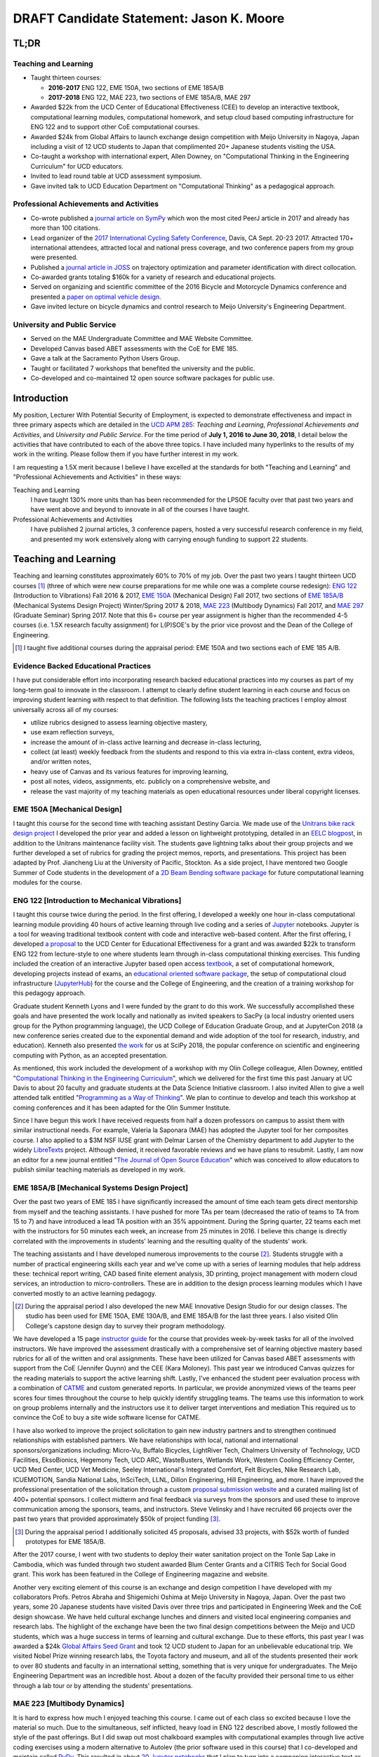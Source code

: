 .. |_| unicode:: 0xA0
   :trim:

=========================================
DRAFT Candidate Statement: Jason K. Moore
=========================================

TL;DR
=====

Teaching and Learning
---------------------

- Taught thirteen courses:

  - **2016-2017** ENG |_| 122, EME |_| 150A, two sections of EME |_| 185A/B
  - **2017-2018** ENG |_| 122, MAE |_| 223, two sections of EME |_| 185A/B, MAE |_| 297

- Awarded $22k from the UCD Center of Educational Effectiveness (CEE) to
  develop an interactive textbook, computational learning modules,
  computational homework, and setup cloud based computing infrastructure for
  ENG 122 and to support other CoE computational courses.
- Awarded $24k from Global Affairs to launch exchange design competition with
  Meijo University in Nagoya, Japan including a visit of 12 UCD students to
  Japan that complimented 20+ Japanese students visiting the USA.
- Co-taught a workshop with international expert, Allen Downey, on
  "Computational Thinking in the Engineering Curriculum" for UCD educators.
- Invited to lead round table at UCD assessment symposium.
- Gave invited talk to UCD Education Department on "Computational Thinking" as
  a pedagogical approach.

Professional Achievements and Activities
----------------------------------------

- Co-wrote published a `journal article on SymPy`_ which won the most cited
  PeerJ article in 2017 and already has more than 100 citations.
- Lead organizer of the `2017 International Cycling Safety Conference`_, Davis,
  CA Sept. 20-23 2017. Attracted 170+ international attendees, attracted local
  and national press coverage, and two conference papers from my group were
  presented.
- Published a `journal article in JOSS`_ on trajectory optimization and
  parameter identification with direct collocation.
- Co-awarded grants totaling $160k for a variety of research and educational
  projects.
- Served on organizing and scientific committee of the 2016 Bicycle and
  Motorcycle Dynamics conference and presented a `paper on optimal vehicle
  design`_.
- Gave invited lecture on bicycle dynamics and control research to Meijo
  University's Engineering Department.

.. _journal article on SymPy: https://doi.org/10.7717/peerj-cs.103
.. _journal article in JOSS: https://doi.org/10.21105/joss.00300
.. _paper on optimal vehicle design: https://doi.org/10.6084/m9.figshare.3806310.v1

University and Public Service
-----------------------------

- Served on the MAE Undergraduate Committee and MAE Website Committee.
- Developed Canvas based ABET assessments with the CoE for EME 185.
- Gave a talk at the Sacramento Python Users Group.
- Taught or facilitated 7 workshops that benefited the university and the
  public.
- Co-developed and co-maintained 12 open source software packages for public
  use.

Introduction
============

My position, Lecturer With Potential Security of Employment, is expected to
demonstrate effectiveness and impact in three primary aspects which are
detailed in the `UCD APM 285`_: *Teaching and Learning*, *Professional
Achievements and Activities*, and *University and Public Service*. For the time
period of **July 1, 2016 to June 30, 2018**, I detail below the activities that
have contributed to each of the above three topics. I have included many
hyperlinks to the results of my work in the writing. Please follow them if you
have further interest in my work.

I am requesting a 1.5X merit because I believe I have excelled at the standards
for both "Teaching and Learning" and "Professional Achievements and Activities"
in these ways:

Teaching and Learning
   I have taught 130% more units than has been recommended for the LPSOE
   faculty over that past two years and have went above and beyond to innovate
   in all of the courses I have taught.
Professional Achievements and Activities
   I have published 2 journal articles, 3 conference papers, hosted a very
   successful research conference in my field, and presented my work
   extensively along with carrying enough funding to support 22 students.

.. _UCD APM 285: https://aadocs.ucdavis.edu/policies/apm/ucd-285.pdf

Teaching and Learning
=====================

Teaching and learning constitutes approximately 60% to 70% of my job. Over the
past two years I taught thirteen UCD courses [#]_ (three of which were new course
preparations for me while one was a complete course redesign): `ENG 122`_
(Introduction to Vibrations) Fall 2016 & 2017, `EME 150A`_ (Mechanical Design)
Fall 2017, two sections of `EME 185A/B`_ (Mechanical Systems Design Project)
Winter/Spring 2017 & 2018, `MAE 223`_ (Multibody Dynamics) Fall 2017, and `MAE
297`_ (Graduate Seminar) Spring 2017. Note that this 6+ course per year
assignment is higher than the recommended 4-5 courses (i.e. 1.5X research
faculty assignment) for L(P)SOE's by the prior vice provost and the Dean of the
College of Engineering.

.. [#] I taught five additional courses during the appraisal period:
   EME |_| 150A and two sections each of EME |_| 185 A/B.

.. _ENG 122: http://moorepants.github.io/eng122
.. _EME 150A: http://moorepants.github.io/eme150a
.. _EME 185A/B: http://moorepants.github.io/eme185
.. _MAE 223: http://moorepants.github.io/mae223
.. _MAE 297: http://moorepants.github.io/mae297

Evidence Backed Educational Practices
-------------------------------------

I have put considerable effort into incorporating research backed educational
practices into my courses as part of my long-term goal to innovate in the
classroom. I attempt to clearly define student learning in each course and
focus on improving student learning with respect to that definition. The
following lists the teaching practices I employ almost universally across all
of my courses:

- utilize rubrics designed to assess learning objective mastery,
- use exam reflection surveys,
- increase the amount of in-class active learning and decrease in-class
  lecturing,
- collect (at least) weekly feedback from the students and respond to this via
  extra in-class content, extra videos, and/or written notes,
- heavy use of Canvas and its various features for improving learning,
- post all notes, videos, assignments, etc. publicly on a comprehensive
  website, and
- release the vast majority of my teaching materials as open educational
  resources under liberal copyright licenses.

EME 150A [Mechanical Design]
----------------------------

I taught this course for the second time with teaching assistant Destiny
Garcia. We made use of the `Unitrans bike rack design project`_ I developed the
prior year and added a lesson on lightweight prototyping, detailed in an `EELC
blogpost`_, in addition to the Unitrans maintenance facility visit. The
students gave lightning talks about their group projects and we further
developed a set of rubrics for grading the project memos, reports, and
presentations. This project has been adapted by Prof. Jiancheng Liu at the
University of Pacific, Stockton. As a side project, I have mentored two Google
Summer of Code students in the development of a `2D Beam Bending software
package`_ for future computational learning modules for the course.

.. _Unitrans bike rack design project: http://moorepants.github.io/eme150a/pages/projects.html
.. _EELC blogpost: http://engineering.ucdavis.edu/eelc/learning-mechanical-design-through-lightweight-prototyping/
.. _2D Beam Bending software package: https://docs.sympy.org/dev/modules/physics/continuum_mechanics/beam_problems.html

ENG 122 [Introduction to Mechanical Vibrations]
-----------------------------------------------

I taught this course twice during the period. In the first offering, I
developed a weekly one hour in-class computational learning module providing 40
hours of active learning through live coding and a series of Jupyter_
notebooks. Jupyter is a tool for weaving traditional textbook content with code
and interactive web-based content. After the first offering, I developed `a
proposal`_ to the UCD Center for Educational Effectiveness for a grant and was
awarded $22k to transform ENG 122 from lecture-style to one where students
learn through in-class computational thinking exercises. This funding included
the creation of an interactive Jupyter based open access textbook_, a set of
computational homework, developing projects instead of exams, an `educational
oriented software package`_, the setup of computational cloud infrastructure
(JupyterHub_) for the course and the College of Engineering, and the creation
of a training workshop for this pedagogy approach.

Graduate student Kenneth Lyons and I were funded by the grant to do this work.
We successfully accomplished these goals and have presented the work locally
and nationally as invited speakers to SacPy (a local industry oriented users
group for the Python programming language), the UCD College of Education
Graduate Group, and at JupyterCon 2018 (a new conference series created due to
the exponential demand and wide adoption of the tool for research, industry,
and education). Kenneth also presented `the work`_ for us at SciPy 2018, the
popular conference on scientific and engineering computing with Python, as an
accepted presentation.

As mentioned, this work included the development of a workshop with my Olin
College colleague, Allen Downey, entitled "`Computational Thinking in the
Engineering Curriculum`_", which we delivered for the first time this past
January at UC Davis to about 20 faculty and graduate students at the Data
Science Initiative classroom. I also invited Allen to give a well attended talk
entitled "`Programming as a Way of Thinking`_". We plan to continue to develop
and teach this workshop at coming conferences and it has been adapted for the
Olin Summer Institute.

Since I have begun this work I have received requests from half a dozen
professors on campus to assist them with similar instructional needs. For
example, Valeria la Saponara (MAE) has adopted the Jupyter tool for her
composites course. I also applied to a $3M NSF IUSE grant with Delmar Larsen of
the Chemistry department to add Jupyter to the widely LibreTexts_ project.
Although denied, it received favorable reviews and we have plans to resubmit.
Lastly, I am now an editor for a new journal entitled "`The Journal of Open
Source Education`_" which was conceived to allow educators to publish similar
teaching materials as developed in my work.

.. _Jupyter: http://www.jupyter.org
.. _a proposal: https://doi.org/10.6084/m9.figshare.5229886.v1
.. _textbook: https://moorepants.github.io/resonance/
.. _educational oriented software package: https://github.com/moorepants/resonance/
.. _JupyterHub: http://bicycle.ucdavis.edu
.. _the work: https://youtu.be/3QWKDGe528c
.. _Computational Thinking in the Engineering Curriculum: https://youtu.be/lfRVRqdYdjM
.. _Programming as a Way of Thinking: https://youtu.be/lfRVRqdYdjM
.. _LibreTexts: http://libretexts.org
.. _The Journal of Open Source Education: http://jose.theoj.org/

EME 185A/B [Mechanical Systems Design Project]
----------------------------------------------

Over the past two years of EME 185 I have significantly increased the amount of
time each team gets direct mentorship from myself and the teaching assistants.
I have pushed for more TAs per team (decreased the ratio of teams to TA from 15
to 7) and have introduced a lead TA position with an 35% appointment. During
the Spring quarter, 22 teams each met with the instructors for 50 minutes each
week, an increase from 25 minutes in 2016. I believe this change is directly
correlated with the improvements in students' learning and the resulting
quality of the students' work.

The teaching assistants and I have developed numerous improvements to the
course [#]_. Students struggle with a number of practical engineering skills
each year and we've come up with a series of learning modules that help address
these: technical report writing, CAD based finite element analysis, 3D
printing, project management with modern cloud services, an introduction to
micro-controllers. These are in addition to the design process learning modules
which I have converted mostly to an active learning pedagogy.

.. [#] During the appraisal period I also developed the new MAE Innovative
   Design Studio for our design classes. The studio has been used for EME 150A,
   EME 130A/B, and EME 185A/B for the last three years. I also visited Olin
   College's capstone design day to survey their program methodology.

We have developed a 15 page `instructor guide`_ for the course that provides
week-by-week tasks for all of the involved instructors. We have improved the
assessment drastically with a comprehensive set of learning objective mastery
based rubrics for all of the written and oral assignments. These have been
utilized for Canvas based ABET assessments with support from the CoE (Jennifer
Quynn) and the CEE (Kara Moloney). This past year we introduced Canvas quizzes
for the reading materials to support the active learning shift. Lastly, I've
enhanced the student peer evaluation process with a combination of CATME_ and
custom generated reports. In particular, we provide anonymized views of the
teams peer scores four times throughout the course to help quickly identify
struggling teams. The teams use this information to work on group problems
internally and the instructors use it to deliver target interventions and
mediation This required us to convince the CoE to buy a site wide software
license for CATME.

I have also worked to improve the project solicitation to gain new industry
partners and to strengthen continued relationships with established partners.
We have relationships with local, national and international
sponsors/organizations including: Micro-Vu, Buffalo Bicycles, LightRiver Tech,
Chalmers University of Technology, UCD Facilities, EksoBionics, Hegemony Tech,
UCD ARC, WasteBusters, Wetlands Work, Western Cooling Efficiency Center, UCD
Med Center, UCD Vet Medicine, Seeley International's Integrated Comfort, Felt
Bicycles, Nike Research Lab, ICUEMOTION, Sandia National Labs, InSciTech, LLNL,
Dillon Engineering, Hill Engineering, and more. I have improved the
professional presentation of the solicitation through a custom `proposal
submission website`_ and a curated mailing list of 400+ potential sponsors. I
collect midterm and final feedback via surveys from the sponsors and used these
to improve communication among the sponsors, teams, and instructors. Steve
Velinsky and I have recruited 66 projects over the past two years that provided
approximately $50k of project funding [#]_.

.. [#] During the appraisal period I additionally solicited 45 proposals,
   advised 33 projects, with $52k worth of funded prototypes for
   EME |_| 185A/B.

After the 2017 course, I went with two students to deploy their water
sanitation project on the Tonle Sap Lake in Cambodia, which was funded through
two student awarded Blum Center Grants and a CITRIS Tech for Social Good grant.
This work has been featured in the College of Engineering magazine and website.

Another very exciting element of this course is an exchange and design
competition I have developed with my collaborators Profs. Petros Abraha and
Shigemichi Oshima at Meijo University in Nagoya, Japan. Over the past two
years, some 20 Japanese students have visited Davis over three trips and
participated in Engineering Week and the CoE design showcase. We have held
cultural exchange lunches and dinners and visited local engineering companies
and research labs. The highlight of the exchange have been the two final
design competitions between the Meijo and UCD students, which was a huge
success in terms of learning and cultural exchange. Due to these efforts, this
past year I was awarded a $24k `Global Affairs Seed Grant`_ and took 12 UCD
student to Japan for an unbelievable educational trip. We visited Nobel Prize
winning research labs, the Toyota factory and museum, and all of the students
presented their work to over 80 students and faculty in an international
setting, something that is very unique for undergraduates. The Meijo
Engineering Department was an incredible host. About a dozen of the faculty
provided their personal time to us either through a lab tour or by attending
the students' presentations.

.. _instructor guide: https://moorepants.github.io/eme185/pages/instructor-guide.html
.. _CATME: http://catme.org
.. _proposal submission website: http://www.moorepants.info/mech-cap/
.. _Global Affairs Seed Grant: https://doi.org/10.6084/m9.figshare.5656105

MAE 223 [Multibody Dynamics]
----------------------------

It is hard to express how much I enjoyed teaching this course. I came out of
each class so excited because I love the material so much. Due to the
simultaneous, self inflicted, heavy load in ENG |_| 122 described above, I
mostly followed the style of the past offerings. But I did swap out most
chalkboard examples with computational examples through live active coding
exercises using a modern alternative to Autolev (the prior software used in
this course) that I co-developed and maintain called PyDy_. This resulted in
about `20 Jupyter notebooks`_ that I plan to turn into a companion interactive
text as the years progress. I also managed to develop two new lectures to
provide students an introduction to trajectory optimization of dynamic systems.
Lastly, I made all of the `lecture videos`_ available on YouTube for public
consumption and already have several hundred views.

.. _PyDy: http://www.pydy.org
.. _20 Jupyter notebooks: https://moorepants.github.io/mae223/pages/schedule.html
.. _lecture videos: https://www.youtube.com/playlist?list=PLzAwokZEM7auZEBOJKNa_lCgz2rdgpYLL

MAE 297 [Graduate Seminar]
--------------------------

I had a few goals for my offering of MAE 297: 1) increase the diversity
(industry/academic, gender, age, etc.) of the speakers and the topics, 2) bring
as many speakers as possible from outside UCD on the limited budget, and 3)
initiate a method to share the talks with the world. I believe I succeeded in
at all the goals. The speaker schedule, biographies, and videos can be viewed
on the `course website`_ I developed. Most of the `speakers' talks`_ were
posted publicly to YouTube.

.. _course website: https://moorepants.github.io/mae297/
.. _speakers' talks: https://www.youtube.com/playlist?list=PLzAwokZEM7asyvMmXP2pOU0s0V6OyRumi

Guest lectures
--------------

I gave guest lectures in EME |_| 1 (Kong) on Bicycle Dynamics and Control,
MAE |_| 223 (Eke) on Kane's Method with PyDy, TTP |_| 298A (Kornbluth) on Human
Powered Machines, and scored final poster presentations in ENG 3 (Vander
Gheynst).

.. [#] Additional guest lectures during the appraisal period:

   - Prof. |_| Eke's 2016 multibody dynamics graduate course (MAE |_| 223)
   - Prof. Lin's 2016 computer science senior design course (ECS |_| 193)
   - Dr. |_| Kornbluth's 2016 design for development course (TTP |_| 298A)

Mentoring
---------

During this period I mentored 5 graduate students (1 as primary MSc advisor, 2
as an MSc committee member, 1 as a GSR advisor, and 1 as Google Summer of Code
mentor). My primary advisee, Abe McKay, completed `his MSc`_, doing field work
in Kenya funded through a Blum Center Grant and collaborating with the
non-profit World Bicycle Relief. I mentored 5 teaching assistants in the above
described courses. I have also mentored 3 post graduate and 11 undergraduate [#]_
researchers on various projects. One of the post graduates, Scott Kresie, wrote
a conference paper and presented at ICSC 2017. Lastly, I mentored two
extracurricular student teams. The Solar Boat Team took 2nd place at both the
2017 and 2018 competitions, has secured external funding close to $10k, and has
grown to a 20+ member, popular team. The Quadriplegic Friendly Tricycle Team
raised over $18k and completed their `tricycle design`_. Both of these teams
have supported projects for EME 185.

.. [#] I mentored 3 additional undergraduates during the appraisal period: 1
   UCD and 2 GSoC.

.. _his MSc: https://doi.org/10.6084/m9.figshare.c.4114595.v1
.. _tricycle design: https://objects-us-east-1.dream.io/mechmotum/quad-friendly-trike.png

Workshops
---------

I developed, taught, and/or facilitated 7 workshops during the review period
[#]_. Internally, I co-taught a `workshop introducing the programming language
R`_ to campus LPSOEs for the purposes of scholarly teaching and learning
research, developed and taught the computational thinking workshop described
above, and facilitated a workshop by international visitor Carlos Marroquin
(Guatemala) on the design of appropriate technology in collaboration with the
UC Davis D-Lab.  Externally, I developed and co-taught two workshops at SciPy:
`Simulating Robot, Vehicle, Spacecraft, and Animal Motion with Python`_ and
`Automatic Code Generation with SymPy`_, and co-taught a `Software Carpentry
workshop`_ for the California Delta Stewardship Council, Department of Water
Resources, and the EPA on "An Introducing Data Science with R".

.. _workshop introducing the programming language R: https://moorepants.github.io/2016-08-25-ucdlpsoe/
.. _Simulating Robot, Vehicle, Spacecraft, and Animal Motion with Python: https://youtu.be/r4piIKV4sDw
.. _Automatic Code Generation with Sympy: https://www.sympy.org/scipy-2017-codegen-tutorial/
.. _Software Carpentry Workshop: http://www.ashander.info/2017-05-18-sac-water-science-r-workshop/

.. [#] I taught 1 additonal workshop in the appraisal period.

Professional Achievements and Activities
========================================

This topic represents 20% to 30% of my work and a variety of activities can
fulfill this, for example: writing textbooks, writing/reviewing pedagogical
focused proposals, research on pedagogy, engineering research in my discipline,
presenting at conferences, participation in professional organizations, etc.

Publications
------------

I am quite happy to have co-authored a paper on version 1.0 of the computer
aided algebra system SymPy_, which I have been a core developer of for the past
decade, in PeerJ Computational Sciences. In just over a year we already have
110+ citations and it was named as the top cited paper in all of PeerJ's
publications for 2017. I make use of this software package for teaching in both
ENG |_| 122 and MAE |_| 223 as well as research. I also published a paper in
the Journal of Open Source Software on a software package I developed that
allows a user to solve optimal control and parameter identification problems
with direct collocation. It describes a method to simply specify the high level
mathematical form of the problem and, once specified, automatic code generation
takes care of creating efficient algorithms in compiled C code to solve the
underlying non-linear programming problem. I published three conference
proceedings papers and also have the rough draft of an interactive textbook for
ENG 122, as mentioned above. Note that I attempt to strictly publish in Open
Access venues, as an ethical imperative.

.. _SymPy: http://sympy.org

ICSC 2017
---------

The second highlight of the past two years was being the lead organizer and
host of the `2017 International Cycling Safety Conference`_, an annual
specialized conference that brings together cross disciplinary researchers from
engineering, urban planning, policy, and transportation studies to discuss
bicycling safety. Davis, CA was chosen by the steering committee to host the
first offering outside of Europe. With Deb Niemeier (Civil and Environmental
Engineering), Mont Hubbard (Mech. and Aero.  Engineering), and Susan Handy
(Environmental Science and Policy) as co-organizers we brought over 170
international visitors in for the conference. We partnered with the UCD
National Center for Sustainable Transportation, the City of Davis, multiple
bicycle companies, and local advocacy groups. This resulted in over 90 peer
reviewed short papers, 60 presentations, 30 posters, and 2 workshops and the
best work of the conference will be published in a special issue of the Journal
of Safety Research due out in about a month. Additionally, our choice of
keynotes highlighted a long standing detriment to bicycle safety that is
socially accepted in policy decisions but has little to no scientific backing.
This resulted in a number of media pieces on the topic (e.g. Capitol Public
Radio, Government Technology, etc.).

Grants
------

I or students I mentored was awarded or co-awarded 10 different grants during
this period totaling just over $160k [#]_. I was rejected on two $3M large
collaborative grants to the NSF (SI2-SSI and IUSE), but received favorable
reviews and plan to resubmit the proposals. The following lists the awarded
grants:

- [$22k, PI] UCD Center for Educational Effectiveness Undergraduate
  Instructional Innovation Program: "Development of an Interactive Textbook
  Backed by Cloud Infrastructure to Pilot Active Computational Learning in an
  Upper Level Mechanical Vibrations Engineering Course"
- [$24k, PI] UCD Global Affairs Seed Grant: "Influence of Culture on Mechanical
  Design: A Proposal For an Undergraduate Exchange and Design Competition
  Between Japanese and American Students"
- [$775, PI] CITRIS Tech for Social Good: Cambodia Washing Station, submitted
  by Purva Juvekar and Samira Iqbal
- [$58.5k, CO-PI] 2017 Google Summer of Code: Mentoring Organization SymPy
- [$45.5k, CO-PI] 2018 Google Summer of Code: Mentoring Organization SymPy
- [$3.4k] Blum Center Poverty Alleviation through Sustainable Solutions:
  "Bicycle Powered Irrigation Pump Design", submitted by Abraham McKay
- [$4k] Blum Center Poverty Alleviation through Action: "Water Filtration
  System in the Floating Villages of Cambodia", submitted by Purva Juvekar and
  Samira Iqbal
- [CO-PI] COSMOS: Transportation Cluster, submitted by Susan Handy

and the denied proposals:

- [$3M] Collaborative Research: SI2-SSI: Infrastructure for Cross-Disciplinary
  Scientific Computation Through Optimized Symbolic Code Generation with SymPy
  [Anthony Scopatz (University of South Carolina), Jason K. Moore (UC Davis),
  Zi-Kui Liu (Penn State), and Kyle E. Niemeyer (Oregon State University)]
- [$3M] Collaborative Research: IUSE: Dissemination of the LibreTexts Libraries
  through Expansion and Training in Digital Interfaces to Enhance Science
  Education across the Nation [Delmar Larsen (UCD Chemistry), et. al]

.. [#] Additional grants totalling $73k for the appraisal period:

   - [$3.3k, PI] CITRIS Tech for Social Good: "Quadriplegic Friendly Tricycle",
     submitted by undergraduates Aaron Shaw and Andy Wu.
   - [$6k]  Blum Center Poverty Alleviation through Action: "Septic System
     System in the Floating Villages of Cambodia", submitted by undergraudates
     Joanne Wu, Rachel Muradian, and Yao Guan.
   - [$64k, CO-PI] 2016 Google Summer of Code: Mentoring Organization SymPy

Conferences
-----------

I participated in 7 conferences with various levels of involvement [#]_:

- `2016 SciPy`_ [attended, taught workshop, reviewed tutorial submissions]
- `2016 Bicycle and Motorcycle Dynamics Conference`_ [attended, presented,
  co-wrote a conference paper, served on organizing and scientific committees,
  reviewed abstracts]
- 2016 & 2017 UCD Scholarship of Teaching and Learning [attended]
- `2017 SciPy`_ [attended, taught workshop, reviewed tutorial submissions]
- `2017 International Cycling Safety Conference`_ [lead organizer, attended,
  co-authored two conference papers, student and collaborator presented]
- 2018 UCD Assessment Symposium [attended, lead round table]

.. _2016 SciPy: https://scipy2016.scipy.org
.. _2016 Bicycle and Motorcycle Dynamics Conference: http://www.bmd2016mke.org/
.. _2017 SciPy: https://scipy2017.scipy.org
.. _2017 International Cycling Safety Conference: https://icsc2017.ucdavis.edu

.. [#] Additional conference activity for the appraisal period:

   - SciPy 2015 [attended, presented research talk, taught workshop, reviewed
     submissions]
   - First Year Engineering Education 2015 [attended]
   - International Society of Biomechancis Technical Group on Computer
     Simulation 2015 [developed talk and demo, wrote abstract]

University and Public Service
=============================

University and public service amounts to approximately 10% of my work. This
work can include committee work, leadership, community service, contributions
to student welfare, professional outreach, and communications to the public. I
have played a service role in several internal initiatives and also extended my
services to the public through talks, interviews, and workshops.

Internal Service
----------------

During the review period I have served on the MAE Undergraduate committee and
on the MAE Website committee. I also worked with Jenny Quynn (CoE), Ben Shaw
(MAE), and Steven Wiryadinata (MAE) to develop several ABET assessments for EME
185 for the 2018 review. I created and presented a talk for decision day and
was the Master of Ceremony for the MAE Master's students at the 2018
commencement. I also sadly had to deal with two deaths this past year. The
Quadriplegic Friendly Tricycle Team's sponsor, Greg Tanner, passed away after a
long battle with ALS. I accompanied four of the team members to Greg's funeral
and supported the students on hearing the news. As you are all aware,
undergraduate Joseph Goodwin, passed away just weeks before graduation. I
worked with many of the students who were affected by this tragic event to
organize a memorial gathering for Joseph. I believe this emotional support was
helpful for the students' grieving and contributed to their welfare. Many of
the students have thanked me for leading this.

.. [#] Additional internal service items for the appraisal period:

   - Met with MAE and ECE faculty candidates and provided feedback to the
     search committees.

External Service
----------------

I also engaged with the public in a number of ways this review period [#]_. I
spoke to a visiting group of Laguna High School Students organized by Barbara
Linke for her NSF funded course and spoke at the Sacramento Python Users Group
(SacPy) about my educational efforts that utilized the Python programming
language. I was interviewed several times about the ICSC 2017 conference for
NPR and other news outlets, as mentioned above. `The Huffington Post`_ and `The
New York Times`_ interviewed my collaborators and me about our work on bicycle
dynamics and control. I also arranged tours for around 30 students to
TechnipFMC and DMG Mori last spring to further build our relationships with
them. Lastly, the workshops at SciPy 2017, SciPy 2017, and the workshop for the
Delta Stewardship Council, Department of Water Resources, and the California
EPA provided non-academics with modern computational skills. My extensive
contributions to open source software, particularly with the SymPy and PyDy
projects, also provide substantial public benefit.

.. _The Huffington Post: http://www.moorepants.info/blog/nsf-congress.html
.. _The New York Times: https://www.nytimes.com/2018/07/23/well/as-easy-as-riding-a-bike.html

.. [#] Additional external service items for the appraisal period:

   - Inteviewed by Nature for an article on bicycle dynamics.
   - Led workshop on computer skills in a remote village in Kenya.
   - Taught Software Carpentry workshop at iHub Nairobi, Kenya.
   - Maintain a professional blog and submit blogposts to the EELC.

Acknowledgements
================

I know this document is supposed to be about my accomplishments but I think it
is important to note the people that contributed to the success of the above
mentioned activities. Thanks to my amazing 22 mentees for all of their hard
work and support, the MAE staff for handling my idiosyncrasies and being very
helpful on getting things done, to all my collaborators, and to my mentors and
supporters.
